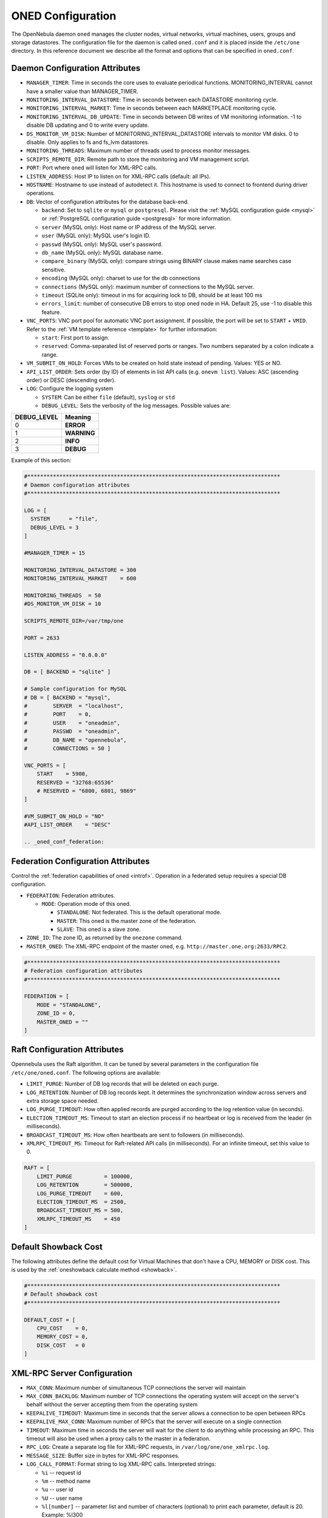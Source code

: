 .. _oned_conf:

===================
ONED Configuration
===================

The OpenNebula daemon ``oned`` manages the cluster nodes, virtual networks, virtual machines, users, groups and storage datastores. The configuration file for the daemon is called ``oned.conf`` and it is placed inside the ``/etc/one`` directory. In this reference document we describe all the format and options that can be specified in ``oned.conf``.

Daemon Configuration Attributes
===============================

-  ``MANAGER_TIMER``: Time in seconds the core uses to evaluate periodical functions. MONITORING\_INTERVAL cannot have a smaller value than MANAGER\_TIMER.
-  ``MONITORING_INTERVAL_DATASTORE``: Time in seconds between each DATASTORE monitoring cycle.
-  ``MONITORING_INTERVAL_MARKET``: Time in seconds between each MARKETPLACE monitoring cycle.
-  ``MONITORING_INTERVAL_DB_UPDATE``: Time in seconds between DB writes of VM monitoring information. -1 to disable DB updating and 0 to write every update.
-  ``DS_MONITOR_VM_DISK``: Number of MONITORING_INTERVAL_DATASTORE intervals to monitor VM disks. 0 to disable. Only applies to fs and fs_lvm datastores.
-  ``MONITORING_THREADS``: Maximum number of threads used to process monitor messages.
-  ``SCRIPTS_REMOTE_DIR``: Remote path to store the monitoring and VM management script.
-  ``PORT``: Port where ``oned`` will listen for XML-RPC calls.
-  ``LISTEN_ADDRESS``: Host IP to listen on for XML-RPC calls (default: all IPs).
-  ``HOSTNAME``: Hostname to use instead of autodetect it. This hostname is used to connect to frontend during driver operations.
-  ``DB``: Vector of configuration attributes for the database back-end.

   -  ``backend``: Set to ``sqlite`` or ``mysql`` or ``postgresql``. Please visit the :ref:`MySQL configuration guide <mysql>` or :ref:`PostgreSQL configuration guide <postgresql>` for more information.
   -  ``server`` (MySQL only): Host name or IP address of the MySQL server.
   -  ``user`` (MySQL only): MySQL user's login ID.
   -  ``passwd`` (MySQL only): MySQL user's password.
   -  ``db_name`` (MySQL only): MySQL database name.
   -  ``compare_binary`` (MySQL only): compare strings using BINARY clause makes name searches case sensitive.
   -  ``encoding`` (MySQL only): charset to use for the db connections
   -  ``connections`` (MySQL only): maximum number of connections to the MySQL server.
   -  ``timeout`` (SQLite only): timeout in ms for acquiring lock to DB, should be at least 100 ms
   -  ``errors_limit``: number of consecutive DB errors to stop oned node in HA. Default 25, use -1 to disable this feature.

-  ``VNC_PORTS``: VNC port pool for automatic VNC port assignment. If possible, the port will be set to ``START`` + ``VMID``. Refer to the :ref:`VM template reference <template>` for further information:

   - ``start``: First port to assign.
   - ``reserved``: Comma-separated list of reserved ports or ranges. Two numbers separated by a colon indicate a range.

-  ``VM_SUBMIT_ON_HOLD``: Forces VMs to be created on hold state instead of pending. Values: YES or NO.
-  ``API_LIST_ORDER``: Sets order (by ID) of elements in list API calls (e.g. ``onevm list``). Values: ASC (ascending order) or DESC (descending order).
-  ``LOG``: Configure the logging system

   -  ``SYSTEM``: Can be either ``file`` (default), ``syslog`` or ``std``
   -  ``DEBUG_LEVEL``: Sets the verbosity of the log messages. Possible values are:

+----------------+---------------+
| DEBUG\_LEVEL   | Meaning       |
+================+===============+
| 0              | **ERROR**     |
+----------------+---------------+
| 1              | **WARNING**   |
+----------------+---------------+
| 2              | **INFO**      |
+----------------+---------------+
| 3              | **DEBUG**     |
+----------------+---------------+

Example of this section:

.. code-block:: bash

    #*******************************************************************************
    # Daemon configuration attributes
    #*******************************************************************************

    LOG = [
      SYSTEM      = "file",
      DEBUG_LEVEL = 3
    ]

    #MANAGER_TIMER = 15

    MONITORING_INTERVAL_DATASTORE = 300
    MONITORING_INTERVAL_MARKET    = 600

    MONITORING_THREADS  = 50
    #DS_MONITOR_VM_DISK = 10

    SCRIPTS_REMOTE_DIR=/var/tmp/one

    PORT = 2633

    LISTEN_ADDRESS = "0.0.0.0"

    DB = [ BACKEND = "sqlite" ]

    # Sample configuration for MySQL
    # DB = [ BACKEND = "mysql",
    #        SERVER  = "localhost",
    #        PORT    = 0,
    #        USER    = "oneadmin",
    #        PASSWD  = "oneadmin",
    #        DB_NAME = "opennebula",
    #        CONNECTIONS = 50 ]

    VNC_PORTS = [
        START    = 5900,
        RESERVED = "32768:65536"
        # RESERVED = "6800, 6801, 9869"
    ]

    #VM_SUBMIT_ON_HOLD = "NO"
    #API_LIST_ORDER    = "DESC"

    .. _oned_conf_federation:

Federation Configuration Attributes
=================================================

Control the :ref:`federation capabilities of oned <introf>`. Operation in a federated setup requires a special DB configuration.

-  ``FEDERATION``: Federation attributes.

   -  ``MODE``: Operation mode of this oned.

      -  ``STANDALONE``: Not federated. This is the default operational mode.
      -  ``MASTER``: This oned is the master zone of the federation.
      -  ``SLAVE``: This oned is a slave zone.

-  ``ZONE_ID``: The zone ID, as returned by the ``onezone`` command.
-  ``MASTER_ONED``: The XML-RPC endpoint of the master oned, e.g. ``http://master.one.org:2633/RPC2``.

.. code-block:: bash

    #*******************************************************************************
    # Federation configuration attributes
    #*******************************************************************************

    FEDERATION = [
        MODE = "STANDALONE",
        ZONE_ID = 0,
        MASTER_ONED = ""
    ]

Raft Configuration Attributes
================================================================================

Opennebula uses the Raft algorithm. It can be tuned by several parameters in the configuration file ``/etc/one/oned.conf``. The following options are available:

- ``LIMIT_PURGE``: Number of DB log records that will be deleted on each purge.
- ``LOG_RETENTION``: Number of DB log records kept. It determines the synchronization window across servers and extra storage space needed.
- ``LOG_PURGE_TIMEOUT``: How often applied records are purged according to the log retention value (in seconds).
- ``ELECTION_TIMEOUT_MS``: Timeout to start an election process if no heartbeat or log is received from the leader (in milliseconds).
- ``BROADCAST_TIMEOUT_MS``: How often heartbeats are sent to  followers (in milliseconds).
- ``XMLRPC_TIMEOUT_MS``: Timeout for Raft-related API calls (in milliseconds). For an infinite timeout, set this value to 0.

.. code-block:: bash

    RAFT = [
        LIMIT_PURGE          = 100000,
        LOG_RETENTION        = 500000,
        LOG_PURGE_TIMEOUT    = 600,
        ELECTION_TIMEOUT_MS  = 2500,
        BROADCAST_TIMEOUT_MS = 500,
        XMLRPC_TIMEOUT_MS    = 450
    ]

.. _oned_conf_default_showback:

Default Showback Cost
================================================================================

The following attributes define the default cost for Virtual Machines that don't have a CPU, MEMORY or DISK cost. This is used by the :ref:`oneshowback calculate method <showback>`.

.. code-block:: bash

    #*******************************************************************************
    # Default showback cost
    #*******************************************************************************

    DEFAULT_COST = [
        CPU_COST    = 0,
        MEMORY_COST = 0,
        DISK_COST   = 0
    ]

.. _oned_conf_xml_rpc_server_configuration:

XML-RPC Server Configuration
============================

-  ``MAX_CONN``: Maximum number of simultaneous TCP connections the server will maintain
-  ``MAX_CONN_BACKLOG``: Maximum number of TCP connections the operating system will accept on the server's behalf without the server accepting them from the operating system
-  ``KEEPALIVE_TIMEOUT``: Maximum time in seconds that the server allows a connection to be open between RPCs
-  ``KEEPALIVE_MAX_CONN``: Maximum number of RPCs that the server will execute on a single connection
-  ``TIMEOUT``: Maximum time in seconds the server will wait for the client to do anything while processing an RPC. This timeout will also be used when a proxy calls to the master in a federation.
-  ``RPC_LOG``: Create a separate log file for XML-RPC requests, in ``/var/log/one/one_xmlrpc.log``.
-  ``MESSAGE_SIZE``: Buffer size in bytes for XML-RPC responses.
-  ``LOG_CALL_FORMAT``: Format string to log XML-RPC calls. Interpreted strings:

   -  ``%i`` -- request id
   -  ``%m`` -- method name
   -  ``%u`` -- user id
   -  ``%U`` -- user name
   -  ``%l[number]`` -- parameter list and number of characters (optional) to print each parameter, default is 20. Example: %l300
   -  ``%p`` -- user password
   -  ``%g`` -- group id
   -  ``%G`` -- group name
   -  ``%a`` -- auth token
   -  ``%%`` -- %

.. code-block:: bash

    #*******************************************************************************
    # XML-RPC server configuration
    #*******************************************************************************

    #MAX_CONN           = 15
    #MAX_CONN_BACKLOG   = 15
    #KEEPALIVE_TIMEOUT  = 15
    #KEEPALIVE_MAX_CONN = 30
    #TIMEOUT            = 15
    #RPC_LOG            = NO
    #MESSAGE_SIZE       = 1073741824
    #LOG_CALL_FORMAT    = "Req:%i UID:%u %m invoked %l"

.. warning:: This functionality is only available when compiled with xmlrpc-c libraries >= 1.32. Currently only the packages distributed by OpenNebula are linked with this library.

Virtual Networks
================

-  ``NETWORK_SIZE``: Here you can define the default size for the virtual networks
-  ``MAC_PREFIX``: Default MAC prefix to be used to create the auto-generated MAC addresses. (This can be overwritten by the Virtual Network template.)
-  ``VLAN_IDS``: VLAN ID pool for the automatic VLAN_ID assignment. This pool is for 802.1Q networks (Open vSwitch and 802.1Q drivers). The driver will try first to allocate VLAN_IDS[START] + VNET_ID

   - ``start``: First VLAN_ID to use
   - ``reserved``: Comma-separated list of VLAN_IDs or ranges. Two numbers separated by a colon indicate a range.

-  ``VXLAN_IDS``: Automatic VXLAN Network ID (VNI) assignment. This is used for vxlan networks.

   -  ``start``: First VNI to use
   - .. note:: reserved is not supported by this pool

Sample configuration:

.. code-block:: bash

    #*******************************************************************************
    # Physical Networks configuration
    #*******************************************************************************

    NETWORK_SIZE = 254

    MAC_PREFIX   = "02:00"

    VLAN_IDS = [
        START    = "2",
        RESERVED = "0, 1, 4095"
    ]

    VXLAN_IDS = [
        START = "2"
    ]

.. _oned_conf_datastores:

Datastores
==========

The :ref:`Storage Subsystem <sm>` allows users to set up images, which can be operating systems or data, to be used in Virtual Machines easily. These images can be used by several Virtual Machines simultaneously, and also shared with other users.

Here you can configure the default values for the Datastores and Image templates. There is more information about the template syntax :ref:`here <img_template>`.

-  ``DATASTORE_LOCATION``: Path for Datastores. It is the same for all the hosts and front-end. It defaults to ``/var/lib/one/datastores`` (or in self-contained mode defaults to ``$ONE_LOCATION/var/datastores``). Each datastore has its own directory (called BASE_PATH) of the form: ``$DATASTORE_LOCATION/<datastore_id>``. You can symlink this directory to any other path, if needed. BASE_PATH is generated from this attribute each time oned is started.
-  ``DATASTORE_CAPACITY_CHECK``: Check that there is enough capacity before creating a new image. Defaults to Yes.
-  ``DEFAULT_IMAGE_TYPE``: Default value for TYPE field when it is omitted in a template. Values accepted are:

   -  ``OS``: Image file holding an operating system
   -  ``CDROM``: Image file holding a CDROM
   -  ``DATABLOCK``: Image file holding a datablock, created as an empty block

-  ``DEFAULT_DEVICE_PREFIX``: Default value for the DEV\_PREFIX field when it is omitted in a template. The missing DEV\_PREFIX attribute is filled when Images are created, so changing this prefix won't affect existing Images. It can be set to:

+----------+--------------------+
| Prefix   | Device type        |
+==========+====================+
| hd       | IDE                |
+----------+--------------------+
| sd       | SCSI               |
+----------+--------------------+
| vd       | KVM virtual disk   |
+----------+--------------------+

- ``DEFAULT_CDROM_DEVICE_PREFIX``: Same as above but for CDROM devices.

- ``DEFAULT_IMAGE_PERSISTENT``: Control the default value for the PERSISTENT attribute on image cloning or saving (``oneimage clone``, ``onevm disk-saveas``). If omitted, images will inherit the PERSISTENT attribute from the base image.

- ``DEFAULT_IMAGE_PERSISTENT_NEW``: Control the default value for the PERSISTENT attribute on image creation (``oneimage create``). By default images are not persistent if this is not set.

More information on the image repository can be found in the :ref:`Managing Virtual Machine Images guide <img_guide>`.

Sample configuration:

.. code-block:: bash

    #*******************************************************************************
    # Image Repository Configuration
    #*******************************************************************************
    #DATASTORE_LOCATION  = /var/lib/one/datastores

    DATASTORE_CAPACITY_CHECK = "yes"

    DEFAULT_IMAGE_TYPE    = "OS"
    DEFAULT_DEVICE_PREFIX = "hd"

    DEFAULT_CDROM_DEVICE_PREFIX = "hd"

    #DEFAULT_IMAGE_PERSISTENT     = ""
    #DEFAULT_IMAGE_PERSISTENT_NEW = "NO"

Information Collector
=====================

This driver **cannot be assigned to a host**, and needs to be used with KVM drivers. Options that can be set:

-  ``-a``: Address to bind the ``collectd`` socket (default 0.0.0.0)
-  ``-p``: UDP port to listen for monitor information (default 4124)
-  ``-f``: Interval in seconds to flush collected information (default 5)
-  ``-t``: Number of threads for the server (default 50)
-  ``-i``: Time in seconds of the monitoring push cycle. This parameter must be smaller than MONITORING\_INTERVAL, otherwise push monitoring will not be effective.

Sample configuration:

.. code-block:: bash

    IM_MAD = [
          name       = "collectd",
          executable = "collectd",
          arguments  = "-p 4124 -f 5 -t 50 -i 20" ]

Information Drivers
===================

The information drivers are used to gather information from the cluster nodes, and they depend on the virtualization you are using. You can define more than one information manager, but make sure they have different names. To define one, the following need to be set:

-  **name**: name for this information driver.
-  **executable**: path of the information driver executable as an absolute path or relative to ``/usr/lib/one/mads/``
-  **arguments**: for the driver executable, usually a probe configuration fileas an absolute path or relative to ``/etc/one/``.

For more information on configuring the information and monitoring system and hints to extend it, please check the :ref:`information driver configuration guide <devel-im>`.

Sample configuration:

.. code-block:: bash

    #-------------------------------------------------------------------------------
    #  KVM UDP-push Information Driver Manager Configuration
    #    -r number of retries when monitoring a host
    #    -t number of threads, i.e. number of hosts monitored at the same time
    #-------------------------------------------------------------------------------
    IM_MAD = [
          NAME          = "kvm",
          SUNSTONE_NAME = "KVM",
          EXECUTABLE    = "one_im_ssh",
          ARGUMENTS     = "-r 3 -t 15 kvm" ]
    #-------------------------------------------------------------------------------

Virtualization Drivers
======================

The virtualization drivers are used to create, control and monitor VMs on the hosts. You can define more than one virtualization driver (e.g. you have different virtualizers in several hosts) but make sure they have different names. To define one, the following need to be set:

-  **NAME**: name of the virtualization driver
-  **SUNSTONE_NAME**: name displayed in Sunstone
-  **EXECUTABLE**: path of the virtualization driver executable as an absolute path or relative to ``/usr/lib/one/mads/``
-  **ARGUMENTS**: for the driver executable
-  **TYPE**: driver type; supported drivers: xen, kvm or xml
-  **DEFAULT**: file containing default values and configuration parameters for the driver as an absolute path or relative to ``/etc/one/``
-  **KEEP_SNAPSHOTS**: do not remove snapshots on power on/off cycles and live migrations if the hypervisor supports that
-  **IMPORTED_VMS_ACTIONS**: comma-separated list of actions supported for imported VMs. The available actions are:

   - migrate
   - live-migrate
   - terminate
   - terminate-hard
   - undeploy
   - undeploy-hard
   - hold
   - release
   - stop
   - suspend
   - resume
   - delete
   - delete-recreate
   - reboot
   - reboot-hard
   - resched
   - unresched
   - poweroff
   - poweroff-hard
   - disk-attach
   - disk-detach
   - nic-attach
   - nic-detach
   - snap-create
   - snap-delete

There are some non mandatory attributes:

- **DS_LIVE_MIGRATION**: live migration between datastores is allowed.
- **COLD_NIC_ATTACH**: nic attach/detach in poweroff state calls networks scripts (pre, post, clean) and virtualization driver attach/detach actions.

For more information on configuring and setting up the Virtual Machine Manager Driver please check the section that suits you:

* :ref:`KVM Driver <kvmg>`
* :ref:`vCenter Driver <vcenterg>`

Sample configuration:

.. code-block:: bash

    #-------------------------------------------------------------------------------
    # Virtualization Driver Configuration
    #-------------------------------------------------------------------------------

    VM_MAD = [
        NAME           = "kvm",
        SUNSTONE_NAME  = "KVM",
        EXECUTABLE     = "one_vmm_exec",
        ARGUMENTS      = "-t 15 -r 0 kvm",
        DEFAULT        = "vmm_exec/vmm_exec_kvm.conf",
        TYPE           = "kvm",
        KEEP_SNAPSHOTS = "no",
        IMPORTED_VMS_ACTIONS = "terminate, terminate-hard, hold, release, suspend,
            resume, delete, reboot, reboot-hard, resched, unresched, disk-attach,
            disk-detach, nic-attach, nic-detach, snap-create, snap-delete"
    ]

.. _oned_conf_transfer_driver:

Transfer Driver
===============

The transfer drivers are used to transfer, clone, remove and create VM images. The default TM\_MAD driver includes plugins for all supported storage modes. You may need to modify the TM\_MAD to add custom plugins.

-  **EXECUTABLE**: path of the transfer driver executable, as an absolute path or relative to ``/usr/lib/one/mads/``
-  **ARGUMENTS**: for the driver executable:

   -  **-t**: number of threads, i.e. number of transfers made at the same time
   -  **-d**: list of transfer drivers separated by commas. If not defined all the drivers available will be enabled

For more information on configuring different storage alternatives :ref:`please check the storage configuration guide <sm>`.

Sample configuration:

.. code-block:: bash

    #-------------------------------------------------------------------------------
    # Transfer Manager Driver Configuration
    #-------------------------------------------------------------------------------

    TM_MAD = [
        EXECUTABLE = "one_tm",
        ARGUMENTS = "-t 15 -d dummy,lvm,shared,fs_lvm,qcow2,ssh,ceph,dev,vcenter,iscsi_libvirt"
    ]

The configuration for each driver is defined in the TM\_MAD\_CONF section. These values are used when creating a new datastore and should not be modified since they define the datastore behavior.

-  **NAME**: name of the transfer driver, listed in the ``-d`` option of the TM\_MAD section
-  **LN\_TARGET**: determines how persistent images will be cloned when a new VM is instantiated:

   -  **NONE**: The image will be linked, and no more storage capacity will be used
   -  **SELF**: The image will be cloned in the Images datastore
   -  **SYSTEM**: The image will be cloned in the System datastore

-  **CLONE\_TARGET**: determines how non-persistent images will be cloned when a new VM is instantiated:

   -  **NONE**: The image will be linked, and no more storage capacity will be used
   -  **SELF**: The image will be cloned in the Images datastore
   -  **SYSTEM**: The image will be cloned in the System datastore

-  **SHARED**: determines if the storage holding the system datastore is shared among the different hosts or not. Valid values: **yes** or **no**.

- **DS_MIGRATE**: set to YES if system datastore migrations are allowed for this TM. Only useful for system datastore TMs.

- **ALLOW_ORPHANS**: Whether snapshots can live without parents. It allows three values: YES, NO and MIXED. The last mode, MIXED, allows creating orphan snapshots, but taking into account some dependencies which can appear after a revert snapshot action on Ceph datastores.

Sample configuration:

.. code-block:: bash

    TM_MAD_CONF = [
        name          = "lvm",
        ln_target     = "NONE",
        clone_target  = "SELF",
        shared        = "yes",
        allow_orphans = "no"
    ]

    TM_MAD_CONF = [
        name        = "shared",
        ln_target   = "NONE",
        clone_target= "SYSTEM",
        shared      = "yes",
        ds_migrate  = "yes"
    ]

Datastore Driver
================

The Datastore Driver defines a set of scripts to manage the storage backend.

-  **EXECUTABLE**: path of the transfer driver executable as an absolute path or relative to ``/usr/lib/one/mads/``
-  **ARGUMENTS**: for the driver executable

   -  **-t** number of threads, i.e. number of simultaneous repo operations
   -  **-d** datastore MADs, separated by commas
   -  **-s** system datastore TM drivers, used to monitor shared system DS

Sample configuration:

.. code-block:: bash

    DATASTORE_MAD = [
        EXECUTABLE = "one_datastore",
        ARGUMENTS  = "-t 15 -d dummy,fs,lvm,ceph,dev,iscsi_libvirt,vcenter -s shared,ssh,ceph,fs_lvm"
    ]

For more information on this driver and how to customize it, please visit :ref:`its reference guide <sm>`.

Marketplace Driver Configuration
================================================================================

Drivers to manage different marketplaces, specialized for the storage back-end

-  **EXECUTABLE**: path of the transfer driver executable as an absolute path or relative to ``/usr/lib/one/mads/``
-  **ARGUMENTS**: for the driver executable:

   -  **-t** number of threads, i.e. number of simultaneous repo operations
   -  **-m** marketplace mads separated by commas
   -  **--proxy** proxy URI, if required to access the internet. For example ``--proxy http://1.2.3.4:5678``
   -  **-w** timeout in seconds to execute external commands (default unlimited)

Sample configuration:

.. code-block:: bash

  MARKET_MAD = [
      EXECUTABLE = "one_market",
      ARGUMENTS  = "-t 15 -m http,s3,one"
  ]

Hook System
===========

Hooks in OpenNebula are programs (usually scripts) whose execution is triggered by a change in state in Virtual Machines or Hosts. The hooks can be executed either locally or remotely to the node where the VM or Host is running. To configure the Hook System the following need to be set in the OpenNebula configuration file:

-  **EXECUTABLE**: path of the hook driver executable as an absolute path or relative to ``/usr/lib/one/mads/``
-  **ARGUMENTS**: for the driver executable as an absolute path or relative to ``/etc/one/``

Sample configuration:

.. code-block:: bash

    HM_MAD = [
        executable = "one_hm" ]

Virtual Machine Hooks (VM\_HOOK) defined by:
^^^^^^^^^^^^^^^^^^^^^^^^^^^^^^^^^^^^^^^^^^^^

-  **NAME**: for the hook; useful to track the hook (OPTIONAL).
-  **ON**: when the hook should be executed:

   -  **CREATE**: when the VM is created (``onevm create``)
   -  **PROLOG**: when the VM is in the prolog state
   -  **RUNNING**: after the VM is successfully booted
   -  **UNKNOWN**: when the VM is in the unknown state
   -  **SHUTDOWN**: after the VM is shutdown
   -  **STOP**: after the VM is stopped (including VM image transfers)
   -  **DONE**: after the VM is deleted or shutdown
   -  **CUSTOM**: user defined specific STATE and LCM\_STATE combination of states to trigger the hook

-  **COMMAND**: as an absolute path or relative to ``/usr/share/one/hooks``
-  **ARGUMENTS**: for the hook. You can substitute VM information with:

   -  **$ID**: the ID of the virtual machine
   -  **$TEMPLATE**: the VM template as base64-encoded XML
   -  **PREV\_STATE**: the previous STATE of the Virtual Machine
   -  **PREV\_LCM\_STATE**: the previous LCM STATE of the Virtual Machine

-  **REMOTE**: values:

   -  **YES**: The hook is executed in the host where the VM was allocated
   -  **NO**: The hook is executed in the OpenNebula server (default)

Host Hooks (HOST\_HOOK) defined by:
^^^^^^^^^^^^^^^^^^^^^^^^^^^^^^^^^^^

-  **NAME**: for the hook, useful to track the hook (OPTIONAL)
-  **ON**: when the hook should be executed,

   -  **CREATE**: when the Host is created (``onehost create``)
   -  **ERROR**: when the Host enters the error state
   -  **DISABLE**: when the Host is disabled

-  **COMMAND**: as an absolute path or relative to ``/usr/share/one/hooks``
-  **ARGUMENTS**: for the hook. You can use the following Host information:

   -  **$ID**: the ID of the host
   -  **$TEMPLATE**: the Host template as base64-encoded XML

-  **REMOTE**: values,

   -  **YES**: The hook is executed in the host
   -  **NO**: The hook is executed in the OpenNebula server (default)

Sample configuration:

.. code-block:: bash


    VM_HOOK = [
      name      = "advanced_hook",
      on        = "CUSTOM",
      state     = "ACTIVE",
      lcm_state = "BOOT_UNKNOWN",
      command   = "log.rb",
      arguments = "$ID $PREV_STATE $PREV_LCM_STATE" ]

.. _oned_auth_manager_conf:

Auth Manager Configuration
==========================

-  **AUTH\_MAD**: The :ref:`driver <external_auth>` that will be used to authenticate and authorize OpenNebula requests. If not defined, OpenNebula will use the built-in auth policies.

   -  **EXECUTABLE**: path of the auth driver executable as an absolute path or relative to ``/usr/lib/one/mads/``
   -  **AUTHN**: list of authentication modules, separated by commas. If not defined, all the modules available will be enabled
   -  **AUTHZ**: list of authorization modules, separated by commas

-  **SESSION\_EXPIRATION\_TIME**: Time in seconds for which an authenticated token is valid. During this time the driver is not used. Use 0 to disable session caching.
-  **ENABLE\_OTHER\_PERMISSIONS**: Whether or not to enable the permissions for 'other'. Users in the oneadmin group will still be able to change these permissions. Values: YES or NO.
-  **DEFAULT\_UMASK**: Similar to Unix umask. Sets the default resource permissions. Its format must be 3 octal digits. For example a umask of 137 will set the new object's permissions to 640 ``um- u-- ---``.

Sample configuration:

.. code-block:: bash

    AUTH_MAD = [
        executable = "one_auth_mad",
        authn = "ssh,x509,ldap,server_cipher,server_x509"
    ]

    SESSION_EXPIRATION_TIME = 900

    #ENABLE_OTHER_PERMISSIONS = "YES"

    DEFAULT_UMASK = 177


The ``DEFAULT_AUTH`` can be used to point to the desired default authentication driver, for example ``ldap``:

.. code-block:: bash

    DEFAULT_AUTH = "ldap"

.. _oned_conf_vm_operations:

VM Operations Permissions
===================================
The following parameters define the operations associated with the ADMIN,
MANAGE and USE permissions. Note that some VM operations may require additional
permissions on other objects. Also some operations refer to a class of
actions:

- disk-snapshot: includes create, delete and revert actions
- disk-attach: includes attach and detach actions
- nic-attach: includes attach and detach actions
- snapshot: includes create, delete and revert actions
- resched: includes resched and unresched actions

The list and show operations require USE permission; this is not configurable.

In the following example you need ADMIN rights on a VM to perform migrate, delete, recover... while undeploy, hold, ... need MANAGE rights:

.. code-block:: bash

    VM_ADMIN_OPERATIONS  = "migrate, delete, recover, retry, deploy, resched"

    VM_MANAGE_OPERATIONS = "undeploy, hold, release, stop, suspend, resume, reboot,
        poweroff, disk-attach, nic-attach, disk-snapshot, terminate, disk-resize,
        snapshot, updateconf, rename, resize, update, disk-saveas"

    VM_USE_OPERATIONS    = ""

.. _oned_conf_restricted_attributes_configuration:

Restricted Attributes Configuration
===================================

Users outside the oneadmin group won't be able to instantiate templates created by users outside the ''oneadmin'' group that include attributes restricted by:

-  **VM\_RESTRICTED\_ATTR**: Virtual Machine attribute to be restricted for users outside the oneadmin group
-  **IMAGE\_RESTRICTED\_ATTR**: Image attribute to be restricted for users outside the oneadmin group
-  **VNET\_RESTRICTED\_ATTR**: Virtual Network attribute to be restricted for users outside the oneadmin group when updating a reservation. These attributes are not considered for regular VNET creation.

If the VM template has been created by admins in the oneadmin group, then users outside the oneadmin group **can** instantiate these templates.

Sample configuration:

.. code-block:: bash

    VM_RESTRICTED_ATTR = "CONTEXT/FILES"
    VM_RESTRICTED_ATTR = "NIC/MAC"
    VM_RESTRICTED_ATTR = "NIC/VLAN_ID"
    VM_RESTRICTED_ATTR = "NIC/BRIDGE"
    VM_RESTRICTED_ATTR = "NIC_DEFAULT/MAC"
    VM_RESTRICTED_ATTR = "NIC_DEFAULT/VLAN_ID"
    VM_RESTRICTED_ATTR = "NIC_DEFAULT/BRIDGE"
    VM_RESTRICTED_ATTR = "DISK/TOTAL_BYTES_SEC"
    VM_RESTRICTED_ATTR = "DISK/READ_BYTES_SEC"
    VM_RESTRICTED_ATTR = "DISK/WRITE_BYTES_SEC"
    VM_RESTRICTED_ATTR = "DISK/TOTAL_IOPS_SEC"
    VM_RESTRICTED_ATTR = "DISK/READ_IOPS_SEC"
    VM_RESTRICTED_ATTR = "DISK/WRITE_IOPS_SEC"
    #VM_RESTRICTED_ATTR = "DISK/SIZE"
    VM_RESTRICTED_ATTR = "DISK/ORIGINAL_SIZE"
    VM_RESTRICTED_ATTR = "CPU_COST"
    VM_RESTRICTED_ATTR = "MEMORY_COST"
    VM_RESTRICTED_ATTR = "DISK_COST"
    VM_RESTRICTED_ATTR = "PCI"
    VM_RESTRICTED_ATTR = "USER_INPUTS"

    #VM_RESTRICTED_ATTR = "RANK"
    #VM_RESTRICTED_ATTR = "SCHED_RANK"
    #VM_RESTRICTED_ATTR = "REQUIREMENTS"
    #VM_RESTRICTED_ATTR = "SCHED_REQUIREMENTS"

    IMAGE_RESTRICTED_ATTR = "SOURCE"

    VNET_RESTRICTED_ATTR = "VN_MAD"
    VNET_RESTRICTED_ATTR = "PHYDEV"
    VNET_RESTRICTED_ATTR = "VLAN_ID"
    VNET_RESTRICTED_ATTR = "BRIDGE"

    VNET_RESTRICTED_ATTR = "AR/VN_MAD"
    VNET_RESTRICTED_ATTR = "AR/PHYDEV"
    VNET_RESTRICTED_ATTR = "AR/VLAN_ID"
    VNET_RESTRICTED_ATTR = "AR/BRIDGE"

OpenNebula evaluates these attributes:

- on VM template instantiate (``onetemplate instantiate``)
- on VM create (``onevm create``)
- on VM attach NIC (``onevm nic-attach``), for example, to prevent using NIC/MAC

.. _encrypted_attrs:

Encrypted Attributes Configuration
==================================

These attributes are encrypted and decrypted by the OpenNebula core. The supported attributes are:

- **CLUSTER\_ENCRYPTED\_ATTR**
- **DOCUMENT\_ENCRYPTED\_ATTR**
- **DATASTORE\_ENCRYPTED\_ATTR**
- **HOST\_ENCRYPTED\_ATTR**
- **VM\_ENCRYPTED\_ATTR**: these attributes apply also to the user template.
- **VNET\_ENCRYPTED\_ATTR**: these attributes apply also to address ranges which belong to the virtual network.

Sample configuration:

.. code-block:: bash

    DOCUMENT_ENCRYPTED_ATTR = "PROVISION_BODY"

    HOST_ENCRYPTED_ATTR = "AZ_ID"
    HOST_ENCRYPTED_ATTR = "AZ_CERT"
    HOST_ENCRYPTED_ATTR = "VCENTER_PASSWORD"
    HOST_ENCRYPTED_ATTR = "NSX_PASSWORD"
    HOST_ENCRYPTED_ATTR = "ONE_PASSWORD"

    VM_ENCRYPTED_ATTR = "ONE_PASSWORD"
    VM_ENCRYPTED_ATTR = "CONTEXT/PASSWORD"

OpenNebula encrypts these attributes:

- on object create (onecluster/onedatastore/onehost/onevm/onevnet create)
- on object update (onecluster/onedatastore/onehost/onevm/onevnet update)

To decrypt the attribute you need to use the `info` API method with `true` as a parameter. You can decrypt the attributes using the ``--decrypt`` option for ``onevm show``, ``onehost show`` and ``onevnet show``.

Inherited Attributes Configuration
==================================

The following attributes will be copied from the resource template to the instantiated VMs. More than one attribute can be defined.

-  ``INHERIT_IMAGE_ATTR``: Attribute to be copied from the Image template to each VM/DISK.
-  ``INHERIT_DATASTORE_ATTR``: Attribute to be copied from the Datastore template to each VM/DISK.
-  ``INHERIT_VNET_ATTR``: Attribute to be copied from the Network template to each VM/NIC.

Sample configuration:

.. code-block:: bash

    #INHERIT_IMAGE_ATTR     = "EXAMPLE"
    #INHERIT_IMAGE_ATTR     = "SECOND_EXAMPLE"
    #INHERIT_DATASTORE_ATTR = "COLOR"
    #INHERIT_VNET_ATTR      = "BANDWIDTH_THROTTLING"

    INHERIT_DATASTORE_ATTR  = "CEPH_HOST"
    INHERIT_DATASTORE_ATTR  = "CEPH_SECRET"
    INHERIT_DATASTORE_ATTR  = "CEPH_USER"
    INHERIT_DATASTORE_ATTR  = "CEPH_CONF"
    INHERIT_DATASTORE_ATTR  = "POOL_NAME"

    INHERIT_DATASTORE_ATTR  = "ISCSI_USER"
    INHERIT_DATASTORE_ATTR  = "ISCSI_USAGE"
    INHERIT_DATASTORE_ATTR  = "ISCSI_HOST"

    INHERIT_IMAGE_ATTR      = "ISCSI_USER"
    INHERIT_IMAGE_ATTR      = "ISCSI_USAGE"
    INHERIT_IMAGE_ATTR      = "ISCSI_HOST"
    INHERIT_IMAGE_ATTR      = "ISCSI_IQN"

    INHERIT_DATASTORE_ATTR  = "GLUSTER_HOST"
    INHERIT_DATASTORE_ATTR  = "GLUSTER_VOLUME"

    INHERIT_DATASTORE_ATTR  = "DISK_TYPE"
    INHERIT_DATASTORE_ATTR  = "ADAPTER_TYPE"

    INHERIT_IMAGE_ATTR      = "DISK_TYPE"
    INHERIT_IMAGE_ATTR      = "ADAPTER_TYPE"

    INHERIT_VNET_ATTR       = "VLAN_TAGGED_ID"
    INHERIT_VNET_ATTR       = "FILTER_IP_SPOOFING"
    INHERIT_VNET_ATTR       = "FILTER_MAC_SPOOFING"
    INHERIT_VNET_ATTR       = "MTU"
    INHERIT_VNET_ATTR       = "METRIC"

OneGate Configuration
=====================

-  **ONEGATE\_ENDPOINT**: Endpoint where OneGate will be listening. Optional.

Sample configuration:

.. code-block:: bash

    ONEGATE_ENDPOINT = "http://192.168.0.5:5030"


Default Permissions for VDC ACL rules
======================================

Default ACL rules created when a resource is added to a VDC. The following attributes configure the permissions granted to the VDC group for each resource type:

-  ``DEFAULT_VDC_HOST_ACL``: permissions granted on hosts added to a VDC.
-  ``DEFAULT_VDC_NET_ACL``: permissions granted on vnets added to a VDC.
-  ``DEFAULT_VDC_DATASTORE_ACL``: permissions granted on datastores to a VDC.
-  ``DEFAULT_VDC_CLUSTER_HOST_ACL``: permissions granted to cluster hosts when a cluster is added to the VDC.
-  ``DEFAULT_VDC_CLUSTER_NET_ACL``: permissions granted to cluster vnets when a cluster is added to the VDC.
-  ``DEFAULT_VDC_CLUSTER_DATASTORE_ACL``: permissions granted to a datastores added to a cluster.

When defining the permissions you can use ``""`` or ``"-"`` to avoid adding any rule to that specific resource. Also you can combine several permissions with ``"+"``, for example ``"MANAGE+USE"``. Valid permissions are USE, MANAGE or ADMIN.

Example:

.. code-block:: bash

    DEFAULT_VDC_HOST_ACL      = "MANAGE"
    #Adds @<gid> HOST/#<hid> MANAGE #<zid> when a host is added to the VDC.
    onevdc addhost <vdc> <zid> <hid>

    DEFAULT_VDC_NET_ACL       = "USE"
    #Adds @<gid> NET/#<vnetid> USE #<zid> when a vnet is added to the VDC.
    onevdc addvnet <vdc> <zid> <vnetid>

    DEFAULT_VDC_DATASTORE_ACL = "USE"
    #Adds @<gid> DATASTORE/#<dsid> USE #<zid> when a vnet is added to the VDC.
    onevdc adddatastore <vdc> <zid> <dsid>

    DEFAULT_VDC_CLUSTER_HOST_ACL      = "MANAGE"
    DEFAULT_VDC_CLUSTER_NET_ACL       = "USE"
    DEFAULT_VDC_CLUSTER_DATASTORE_ACL = "USE"
    #Adds:
    #@<gid> HOST/%<cid> MANAGE #<zid>
    #@<gid> DATASTORE+NET/%<cid> USE #<zid>
    #when a cluster is added to the VDC.
    onevdc addcluster <vdc> <zid> <cid>

